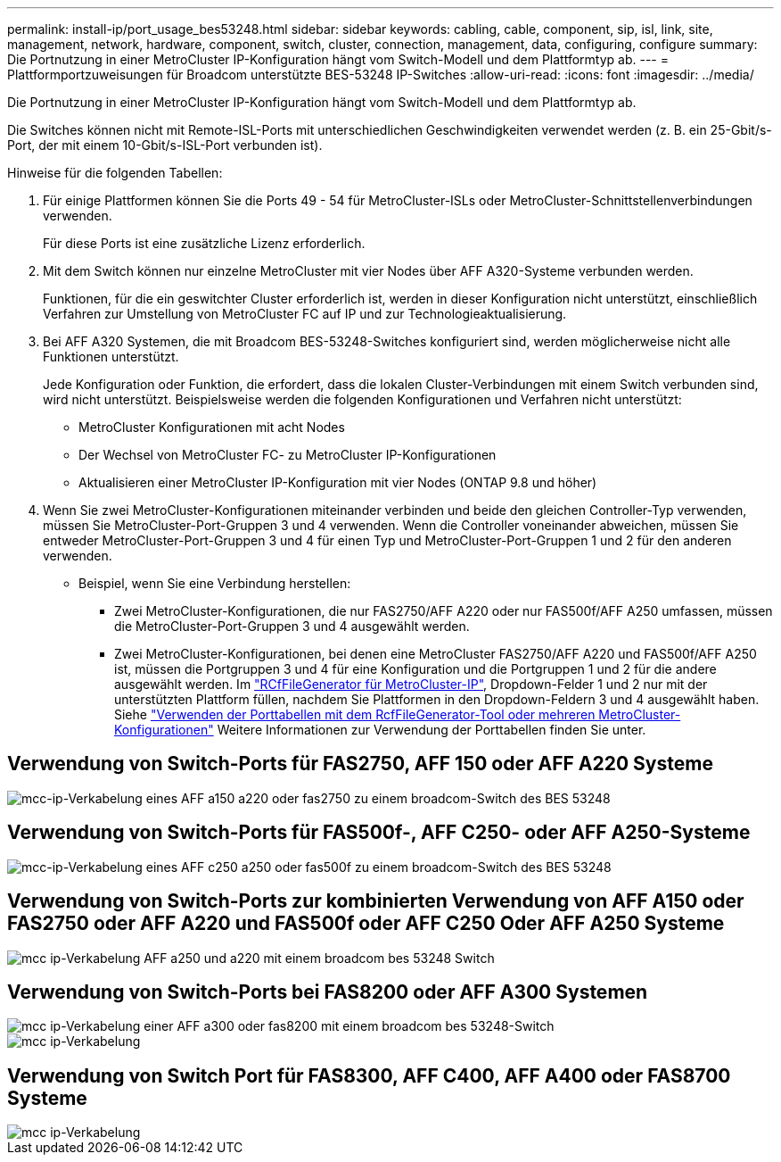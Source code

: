 ---
permalink: install-ip/port_usage_bes53248.html 
sidebar: sidebar 
keywords: cabling, cable, component, sip, isl, link, site, management, network, hardware, component, switch, cluster, connection, management, data, configuring, configure 
summary: Die Portnutzung in einer MetroCluster IP-Konfiguration hängt vom Switch-Modell und dem Plattformtyp ab. 
---
= Plattformportzuweisungen für Broadcom unterstützte BES-53248 IP-Switches
:allow-uri-read: 
:icons: font
:imagesdir: ../media/


[role="lead"]
Die Portnutzung in einer MetroCluster IP-Konfiguration hängt vom Switch-Modell und dem Plattformtyp ab.

Die Switches können nicht mit Remote-ISL-Ports mit unterschiedlichen Geschwindigkeiten verwendet werden (z. B. ein 25-Gbit/s-Port, der mit einem 10-Gbit/s-ISL-Port verbunden ist).

.Hinweise für die folgenden Tabellen:
. Für einige Plattformen können Sie die Ports 49 - 54 für MetroCluster-ISLs oder MetroCluster-Schnittstellenverbindungen verwenden.
+
Für diese Ports ist eine zusätzliche Lizenz erforderlich.

. Mit dem Switch können nur einzelne MetroCluster mit vier Nodes über AFF A320-Systeme verbunden werden.
+
Funktionen, für die ein geswitchter Cluster erforderlich ist, werden in dieser Konfiguration nicht unterstützt, einschließlich Verfahren zur Umstellung von MetroCluster FC auf IP und zur Technologieaktualisierung.

. Bei AFF A320 Systemen, die mit Broadcom BES-53248-Switches konfiguriert sind, werden möglicherweise nicht alle Funktionen unterstützt.
+
Jede Konfiguration oder Funktion, die erfordert, dass die lokalen Cluster-Verbindungen mit einem Switch verbunden sind, wird nicht unterstützt. Beispielsweise werden die folgenden Konfigurationen und Verfahren nicht unterstützt:

+
** MetroCluster Konfigurationen mit acht Nodes
** Der Wechsel von MetroCluster FC- zu MetroCluster IP-Konfigurationen
** Aktualisieren einer MetroCluster IP-Konfiguration mit vier Nodes (ONTAP 9.8 und höher)


. Wenn Sie zwei MetroCluster-Konfigurationen miteinander verbinden und beide den gleichen Controller-Typ verwenden, müssen Sie MetroCluster-Port-Gruppen 3 und 4 verwenden. Wenn die Controller voneinander abweichen, müssen Sie entweder MetroCluster-Port-Gruppen 3 und 4 für einen Typ und MetroCluster-Port-Gruppen 1 und 2 für den anderen verwenden.
+
** Beispiel, wenn Sie eine Verbindung herstellen:
+
*** Zwei MetroCluster-Konfigurationen, die nur FAS2750/AFF A220 oder nur FAS500f/AFF A250 umfassen, müssen die MetroCluster-Port-Gruppen 3 und 4 ausgewählt werden.
*** Zwei MetroCluster-Konfigurationen, bei denen eine MetroCluster FAS2750/AFF A220 und FAS500f/AFF A250 ist, müssen die Portgruppen 3 und 4 für eine Konfiguration und die Portgruppen 1 und 2 für die andere ausgewählt werden. Im https://mysupport.netapp.com/site/tools/tool-eula/rcffilegenerator["RCfFileGenerator für MetroCluster-IP"], Dropdown-Felder 1 und 2 nur mit der unterstützten Plattform füllen, nachdem Sie Plattformen in den Dropdown-Feldern 3 und 4 ausgewählt haben. Siehe link:../install-ip/using_rcf_generator.html["Verwenden der Porttabellen mit dem RcfFileGenerator-Tool oder mehreren MetroCluster-Konfigurationen"] Weitere Informationen zur Verwendung der Porttabellen finden Sie unter.








== Verwendung von Switch-Ports für FAS2750, AFF 150 oder AFF A220 Systeme

image::../media/mcc_ip_cabling_a_aff_a150_a220_or_fas2750_to_a_broadcom_bes_53248_switch.png[mcc-ip-Verkabelung eines AFF a150 a220 oder fas2750 zu einem broadcom-Switch des BES 53248]



== Verwendung von Switch-Ports für FAS500f-, AFF C250- oder AFF A250-Systeme

image::../media/mcc_ip_cabling_a_aff_c250_a250_or_fas500f_to_a_broadcom_bes_53248_switch.png[mcc-ip-Verkabelung eines AFF c250 a250 oder fas500f zu einem broadcom-Switch des BES 53248]



== Verwendung von Switch-Ports zur kombinierten Verwendung von AFF A150 oder FAS2750 oder AFF A220 und FAS500f oder AFF C250 Oder AFF A250 Systeme

image::../media/mcc_ip_cabling_aff_a250_and_ a220_to_a_broadcom_bes_53248_switch.png[mcc ip-Verkabelung AFF a250 und a220 mit einem broadcom bes 53248 Switch]



== Verwendung von Switch-Ports bei FAS8200 oder AFF A300 Systemen

image::../media/mcc_ip_cabling_a_aff_a300_or_fas8200_to_a_broadcom_bes_53248_switch.png[mcc ip-Verkabelung einer AFF a300 oder fas8200 mit einem broadcom bes 53248-Switch]

image::../media/mcc_ip_cabling_a_aff_a320_to_a_broadcom_bes_53248_switch.png[mcc ip-Verkabelung, AFF a320 und broadcom bes 53248-Switch]



== Verwendung von Switch Port für FAS8300, AFF C400, AFF A400 oder FAS8700 Systeme

image::../media/mcc_ip_cabling_a_fas8300_a400_or_fas8700_to_a_broadcom_bes_53248_switch.png[mcc ip-Verkabelung, fas8300 a400 oder fas8700, zu einem broadcom bes 53248-Switch]
